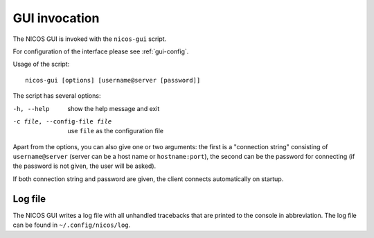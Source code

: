 GUI invocation
==============

The NICOS GUI is invoked with the ``nicos-gui`` script.

For configuration of the interface please see :ref:`gui-config`.

Usage of the script::

   nicos-gui [options] [username@server [password]]

The script has several options:

-h, --help                    show the help message and exit
-c file, --config-file file   use ``file`` as the configuration file

Apart from the options, you can also give one or two arguments: the first is a
"connection string" consisting of ``username@server`` (server can be a host name
or ``hostname:port``), the second can be the password for connecting (if the
password is not given, the user will be asked).

If both connection string and password are given, the client connects
automatically on startup.

Log file
--------

The NICOS GUI writes a log file with all unhandled tracebacks that are printed
to the console in abbreviation.  The log file can be found in
``~/.config/nicos/log``.
